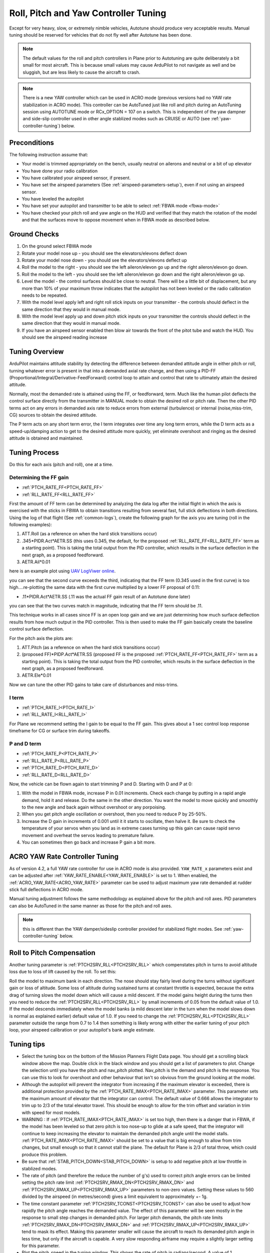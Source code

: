 .. _new-roll-and-pitch-tuning:

=====================================
Roll, Pitch and Yaw Controller Tuning
=====================================
Except for very heavy, slow, or extremely nimble vehicles, Autotune should produce very acceptable results. Manual tuning should be reserved for vehicles that do not fly well after Autotune has been done.

.. note::

   The default values for the roll and pitch controllers in Plane prior to Autotuning are quite deliberately a bit small for most aircraft. This is because small values may cause ArduPilot to not navigate as well and be sluggish, but are less likely to cause the aircraft to crash.

.. note:: There is a new YAW controller which can be used in ACRO mode (previous versions had no YAW rate stabilization in ACRO mode). This controller can be AutoTuned just like roll and pitch during an AutoTuning session using AUTOTUNE mode or RCx_OPTION = 107 on a switch. This is independent of the yaw dampner and side-slip controller used in other angle stablized modes such as CRUISE or AUTO (see :ref:`yaw-controller-tuning`) below.


Preconditions
=============

The following instruction assume that:

-  Your model is trimmed appropriately on the bench, usually neutral on ailerons and neutral or a bit of up elevator
-  You have done your radio calibration
-  You have calibrated your airspeed sensor, if present.
-  You have set the airspeed parameters (See :ref:`airspeed-parameters-setup`), even if not using an airspeed sensor.
-  You have leveled the autopilot
-  You have set your autopilot and transmitter to be able to select :ref:`FBWA mode <fbwa-mode>`
-  You have checked your pitch roll and yaw angle on the HUD
   and verified that they match the rotation of the model and that the surfaces move to oppose movement when in FBWA mode as described below.


Ground Checks
=============

#. On the ground select FBWA mode
#. Rotate your model nose up - you should see the elevators/elevons
   deflect down
#. Rotate your model nose down - you should see the elevators/elevons
   deflect up
#. Roll the model to the right - you should see the left aileron/elevon go
   up and the right aileron/elevon go down.
#. Roll the model to the left - you should see the left aileron/elevon go
   down and the right aileron/elevon go up.
#. Level the model - the control surfaces should be close to neutral.
   There will be a little bit of displacement, but any more than 10% of your
   maximum throw indicates that the autopilot has not been leveled or the
   radio calibration needs to be repeated.
#. With the model level apply left and right roll stick inputs on
   your transmitter - the controls should deflect in the same direction
   that they would in manual mode.
#. With the model level apply up and down pitch stick inputs on
   your transmitter the controls should deflect in the same direction
   that they would in manual mode.
#. If you have an airspeed sensor enabled then blow air towards
   the front of the pitot tube and watch the HUD. You should see
   the airspeed reading increase

Tuning Overview
===============

ArduPilot maintains attitude stability by detecting the difference between demanded attitude angle in either pitch or roll, turning whatever error is present in that into a demanded axial rate change, and then using a PID-FF (Proportional/Integral/Derivative-FeedForward) control loop to attain and control that rate to ultimately attain the desired attitude.

Normally, most the demanded rate is attained using the FF, or feedforward, term. Much like the human pilot deflects the control surface directly from the transmitter in MANUAL mode to obtain the desired roll or pitch rate. Then the other PID terms act on any errors in demanded axis rate to reduce errors from external (turbulence) or internal (noise,miss-trim, CG) sources to obtain the desired attitude.

The P term acts on any short term error, the I term integrates over time any long term errors, while the D term acts as a speed-up/damping action to get to the desired attitude more quickly, yet eliminate overshoot and ringing as the desired attitude is obtained and maintained.


Tuning Process
==============

Do this for each axis (pitch and roll), one at a time.

Determining the FF gain
-----------------------

- :ref:`PTCH_RATE_FF<PTCH_RATE_FF>`
- :ref:`RLL_RATE_FF<RLL_RATE_FF>`

First the amount of FF term can be determined by analyzing the data log after the initial flight in which the axis is exercised with the sticks in FBWA to obtain transitions resulting from several fast, full stick deflections in both directions. Using the log of that flight (See :ref:`common-logs`), create the following graph for the axis you are tuning (roll in the following examples):

#.  ATT.Roll (as a reference on when the hard stick transitions occur)
#. .345\*PIDR.Act\*AETR.SS  (this uses 0.345, the default, for the proposed :ref:`RLL_RATE_FF<RLL_RATE_FF>` term as a starting point). This is taking the total output from the PID controller, which results in the surface deflection in the next graph, as a proposed feedforward.
#.  AETR.Ail*0.01

here is an example plot using `UAV LogViwer online <https://ardupilot.org/plane/docs/common-uavlogviewer.html>`__.

.. image:: ../../../images/ff1.png
    :target: ../_images/ff1.png

you can see that the second curve exceeds the third, indicating that the FF term (0.345 used in the first curve) is too high....re-plotting the same data with the first curve multiplied by a lower FF proposal of 0.11:

- .11*PIDR.Act*AETR.SS (.11 was the actual FF gain result of an Autotune done later)

.. image:: ../../../images/ff2.png
    :target: ../_images/ff2.png

you can see that the two curves match in magnitude, indicating that the FF term should be .11.

This technique works in all cases since FF is an open loop gain and we are just determining how much surface deflection results from how much output in the PID controller. This is then used to make the FF gain basically create the baseline control surface deflection.

For the pitch axis the plots are:

#.  ATT.Pitch (as a reference on when the hard stick transitions occur)
#. (proposed FF)\*PIDP.Act\*AETR.SS  (proposed FF is the proposed :ref:`PTCH_RATE_FF<PTCH_RATE_FF>` term as a starting point). This is taking the total output from the PID controller, which results in the surface deflection in the next graph, as a proposed feedforward.
#.  AETR.Ele*0.01

Now we can tune the other PID gains to take care of disturbances and miss-trims.

I term
------

- :ref:`PTCH_RATE_I<PTCH_RATE_I>`
- :ref:`RLL_RATE_I<RLL_RATE_I>`

For Plane we recommend setting the I gain to be equal to the FF gain. This gives about a 1 sec control loop response timeframe for CG or surface trim during takeoffs. 

P and D term
------------

- :ref:`PTCH_RATE_P<PTCH_RATE_P>`
- :ref:`RLL_RATE_P<RLL_RATE_P>`
- :ref:`PTCH_RATE_D<PTCH_RATE_D>`
- :ref:`RLL_RATE_D<RLL_RATE_D>`

Now, the vehicle can be flown again to start trimming P and D. Starting with D and P at 0:

#. With the model in FBWA mode, increase P in 0.01 increments. Check each change by putting in a rapid angle demand, hold
   it and release. Do the same in the other direction. You want the
   model to move quickly and smoothly to the new angle and back
   again without overshoot or any porpoising. 
#. When you get pitch angle oscillation or overshoot, then you need to
   reduce P by 25-50%.
#. Increase the D gain in increments of 0.001 until it it starts
   to oscillate, then halve it. Be sure to check the temperature of your servos when you
   land as in extreme cases turning up this gain can cause rapid servo
   movement and overheat the servos leading to premature failure.
#. You can sometimes then go back and increase P gain a bit more.

ACRO YAW Rate Controller Tuning
===============================

As of version 4.2, a full YAW rate controller for use in ACRO mode is also provided. ``YAW_RATE_x`` parameters exist and can be adjusted after :ref:`YAW_RATE_ENABLE<YAW_RATE_ENABLE>` is set to 1. When enabled, the :ref:`ACRO_YAW_RATE<ACRO_YAW_RATE>` parameter can be used to adjust maximum yaw rate demanded at rudder stick full deflections in ACRO mode.

Manual tuning adjustment follows the same methodology as explained above for the pitch and roll axes. PID parameters can also be AutoTuned in the same manner as those for the pitch and roll axes.

.. note:: this is different than the YAW damper/sideslip controller provided for stabilized flight modes. See :ref:`yaw-controller-tuning` below.

Roll to Pitch Compensation
==========================

Another tuning parameter is :ref:`PTCH2SRV_RLL<PTCH2SRV_RLL>` which compenstates pitch in turns to avoid altitude loss due to loss of lift caused by the roll. To set this:

Roll the model to maximum bank in each direction. The nose should
stay fairly level during the turns without significant gain or loss
of altitude. Some loss of altitude during sustained turns at constant
throttle is expected, because the extra drag of turning slows the
model down which will cause a mild descent. If the model gains height
during the turns then you need to reduce the :ref:`PTCH2SRV_RLL<PTCH2SRV_RLL>` by small
increments of 0.05 from the default value of 1.0. If the model
descends immediately when the model banks (a mild descent later in
the turn when the model slows down is normal as explained earlier)
default value of 1.0. If you need to change the
:ref:`PTCH2SRV_RLL<PTCH2SRV_RLL>` parameter outside the range from 0.7 to 1.4 then
something is likely wrong with either the earlier tuning of your
pitch loop, your airspeed calibration or your autopilot's bank angle
estimate.

Tuning tips
===========

-  Select the tuning box on the bottom of the Mission Planners
   Flight Data page. You should get a scrolling black window above
   the map. Double click in the black window and you should get a list
   of parameters to plot. Change the selection until you have the pitch
   and nav_pitch plotted. Nav_pitch is the demand and pitch is
   the response. You can use this to look for overshoot and other
   behaviour that isn't so obvious from the ground looking at the model.
-  Although the autopilot will prevent the integrator from increasing if
   the maximum elevator is exceeded, there is additional protection
   provided by the :ref:`PTCH_RATE_IMAX<PTCH_RATE_IMAX>` parameter. This parameter sets the
   maximum amount of elevator that the integrator can
   control. The default value of 0.666 allows the integrator to trim up
   to 2/3 of the total elevator travel. This should be enough to allow
   for the trim offset and variation in trim with speed for most models.
-  WARNING : If :ref:`PTCH_RATE_IMAX<PTCH_RATE_IMAX>` is set too high, then there is a
   danger that in FBWA, if the model has been leveled so that zero
   pitch is too nose-up to glide at a safe speed, that the integrator
   will continue to keep increasing the elevator to maintain the
   demanded pitch angle until the model stalls. :ref:`PTCH_RATE_IMAX<PTCH_RATE_IMAX>` should be
   set to a value that is big enough to allow from trim changes, but
   small enough so that it cannot stall the plane. The default for Plane is 2/3 of total throw, which could
   produce this problem.
-  Be sure that :ref:`STAB_PITCH_DOWN<STAB_PITCH_DOWN>` is setup to add 
   negative pitch at low throttle in stablized modes.
-  The rate of pitch (and therefore the reduce the number of g's) used
   to correct pitch angle errors can be limited setting the pitch rate
   limit :ref:`PTCH2SRV_RMAX_DN<PTCH2SRV_RMAX_DN>` and :ref:`PTCH2SRV_RMAX_UP<PTCH2SRV_RMAX_UP>` 
   parameters to non-zero values. Setting these values to 560 divided by the airspeed
   (in metres/second) gives a limit equivalent to approximately +- 1g.
-  The time constant parameter :ref:`PTCH2SRV_TCONST<PTCH2SRV_TCONST>` can also be used to
   adjust how rapidly the pitch angle reaches the demanded value. The
   effect of this parameter will be seen mostly in the response to small
   step changes in demanded pitch. For larger pitch demands, the
   pitch rate limits :ref:`PTCH2SRV_RMAX_DN<PTCH2SRV_RMAX_DN>` and :ref:`PTCH2SRV_RMAX_UP<PTCH2SRV_RMAX_UP>`
   tend to mask its effect. Making this parameter smaller will cause the
   aircraft to reach its demanded pitch angle in less time, but only if
   the aircraft is capable. A very slow responding airframe may require
   a slightly larger setting for this parameter.
-  Plot the pitch_speed in the tuning window. This shows the rate of
   pitch in radians/second. A value of 1 radian/second is approximately
   equal to 60 degrees/second (57 to be more precise), so if for example
   you had \ :ref:`PTCH2SRV_RMAX_DN<PTCH2SRV_RMAX_DN>`/UP set to 30, the maximum pitch_speed
   when responding to a large pitch angle demand (eg full pitch one way
   to full pitch the other way) should be just above 0.5.

Filtering
=========

The new PID-FF controller in Plane also has a number of lowpass filters whose frequencies can be adjusted. The defaults should be satisfactory, however, experimentation on these may yield better response to external disturbances in certain situations, or when special requirements, such as video filming would suggest lowering the responsiveness as a trade-off for increased smoothness. These are:

- :ref:`PTCH_RATE_FLTT<PTCH_RATE_FLTT>`: filter on target demanded pitch rate
- :ref:`PTCH_RATE_FLTE<PTCH_RATE_FLTE>`: filter on pitch rate error
- :ref:`PTCH_RATE_FLTD<PTCH_RATE_FLTD>`: filter on D term (tends to be noisy)
- :ref:`RLL_RATE_FLTT<RLL_RATE_FLTT>`: filter on target demanded roll rate
- :ref:`RLL_RATE_FLTE<RLL_RATE_FLTE>`: filter on roll rate error
- :ref:`RLL_RATE_FLTD<RLL_RATE_FLTD>`: filter on D term (tends to be noisy)

PID Controller Flow Diagram
===========================

.. image:: ../../../images/PID-controller.jpg

.. _yaw-controller-tuning:

Yaw Damper/SideSlip Tuning
==========================

The yaw control loop can be configured either as a simple yaw damper
(good for models with inadequate fin area) or as a combined yaw damper
and side-slip controller. Because control of side-slip uses measured
lateral acceleration, it will only work for those models that have
enough fuselage side area to produce a measurable lateral acceleration
when they side-slip (an extreme example of this is an aerobatic model
flying a knife-edge maneuver where all of the lift is produced by the
fuselage). Gliders with slender fuselages and flying wings cannot use
this feature, but can still benefit from the yaw damper provided they
have a yaw control (rudder, differential airbrakes, etc)

Tuning the yaw damper
---------------------

#. Verify that the :ref:`YAW2SRV_SLIP<YAW2SRV_SLIP>` and :ref:`YAW2SRV_INT<YAW2SRV_INT>` gain terms are
   set to zero, the ``YAW2SRV_RLL`` gain term is set to 1.0 and the
   :ref:`YAW2SRV_DAMP<YAW2SRV_DAMP>` gain term is set to zero
#. Now rapidly roll the model from maximum bank angle in one direction
   to maximum bank angle in the opposite direction. Do this several
   times going in each direction and observe the yawing motion of the
   model. If as the wings pass through level the nose is yawed in the
   opposite direction to the roll (for example when rolling from left to
   right bank, the nose points left) then increase the value of
   :ref:`KFF_RDDRMIX<KFF_RDDRMIX>` gain until the yaw goes away. Do not use a value
   larger than 1.
#. Increase :ref:`YAW2SRV_DAMP<YAW2SRV_DAMP>` in small increments of 0.05 until the yaw
   angle starts to oscillate. When this happens, the tail will appear to
   'wag'. Halve the gain from the value that caused the oscillation.
#. Now roll the model into and out of turns in both directions. If the
   model has a tendency to yaw the nose to the outside of the turn, then
   increase the :ref:`YAW2SRV_RLL<YAW2SRV_RLL>` gain term in increments of 0.05 from its
   default value of 1.0. Conversely if the model has a tendency to yaw
   the nose to the inside of the turn on turn entry, then reduce the
   :ref:`YAW2SRV_RLL<YAW2SRV_RLL>` gain term in increments of 0.01 from its default value
   of 1.0. If you have to go outside the range from 0.7 to 1.4, then
   there is something else that needs to be sorted and you should check
   that you have performed step 2) correctly and check your airspeed
   calibration if airspeed is being used.

Tuning the sideslip controller
------------------------------

#. Tune the yaw damper first
#. Bring up the tuning graph window in the mission planner and plot the
   lateral acceleration ay.
#. Roll the model rapidly from full bank in each direction and observe
   the lateral acceleration ay. If the lateral acceleration sits around
   zero and doesn't change when you roll into or out of turns then no
   side-slip control is necessary. You can finish at this point.
#. Set the :ref:`YAW2SRV_INT<YAW2SRV_INT>` gain term to 1.0. If this causes the yaw
   angle to oscillate then halve the gain from the smallest value that
   causes oscillation.
#. If you see that the y acceleration is offset or spikes up during
   turns, then progressively increase the :ref:`YAW2SRV_SLIP<YAW2SRV_SLIP>` gain in steps
   of 0.5 until the error goes away or the yaw angle starts to
   oscillate. If yaw oscillation occurs, then halve the gain from the
   value at which caused the oscillation.

Yaw Controller Diagram
======================

.. image:: ../images/latAP.jpg
    :target: ../_images/latAP.jpg

